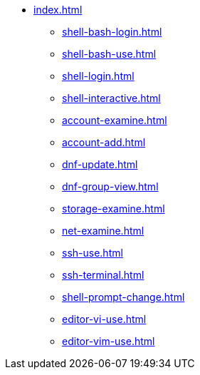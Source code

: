 * xref:index.adoc[]
** xref:shell-bash-login.adoc[]
** xref:shell-bash-use.adoc[]
** xref:shell-login.adoc[]
** xref:shell-interactive.adoc[]
** xref:account-examine.adoc[]
** xref:account-add.adoc[]
** xref:dnf-update.adoc[]
** xref:dnf-group-view.adoc[]
** xref:storage-examine.adoc[]
** xref:net-examine.adoc[]
** xref:ssh-use.adoc[]
** xref:ssh-terminal.adoc[]
** xref:shell-prompt-change.adoc[]
** xref:editor-vi-use.adoc[]
** xref:editor-vim-use.adoc[]
